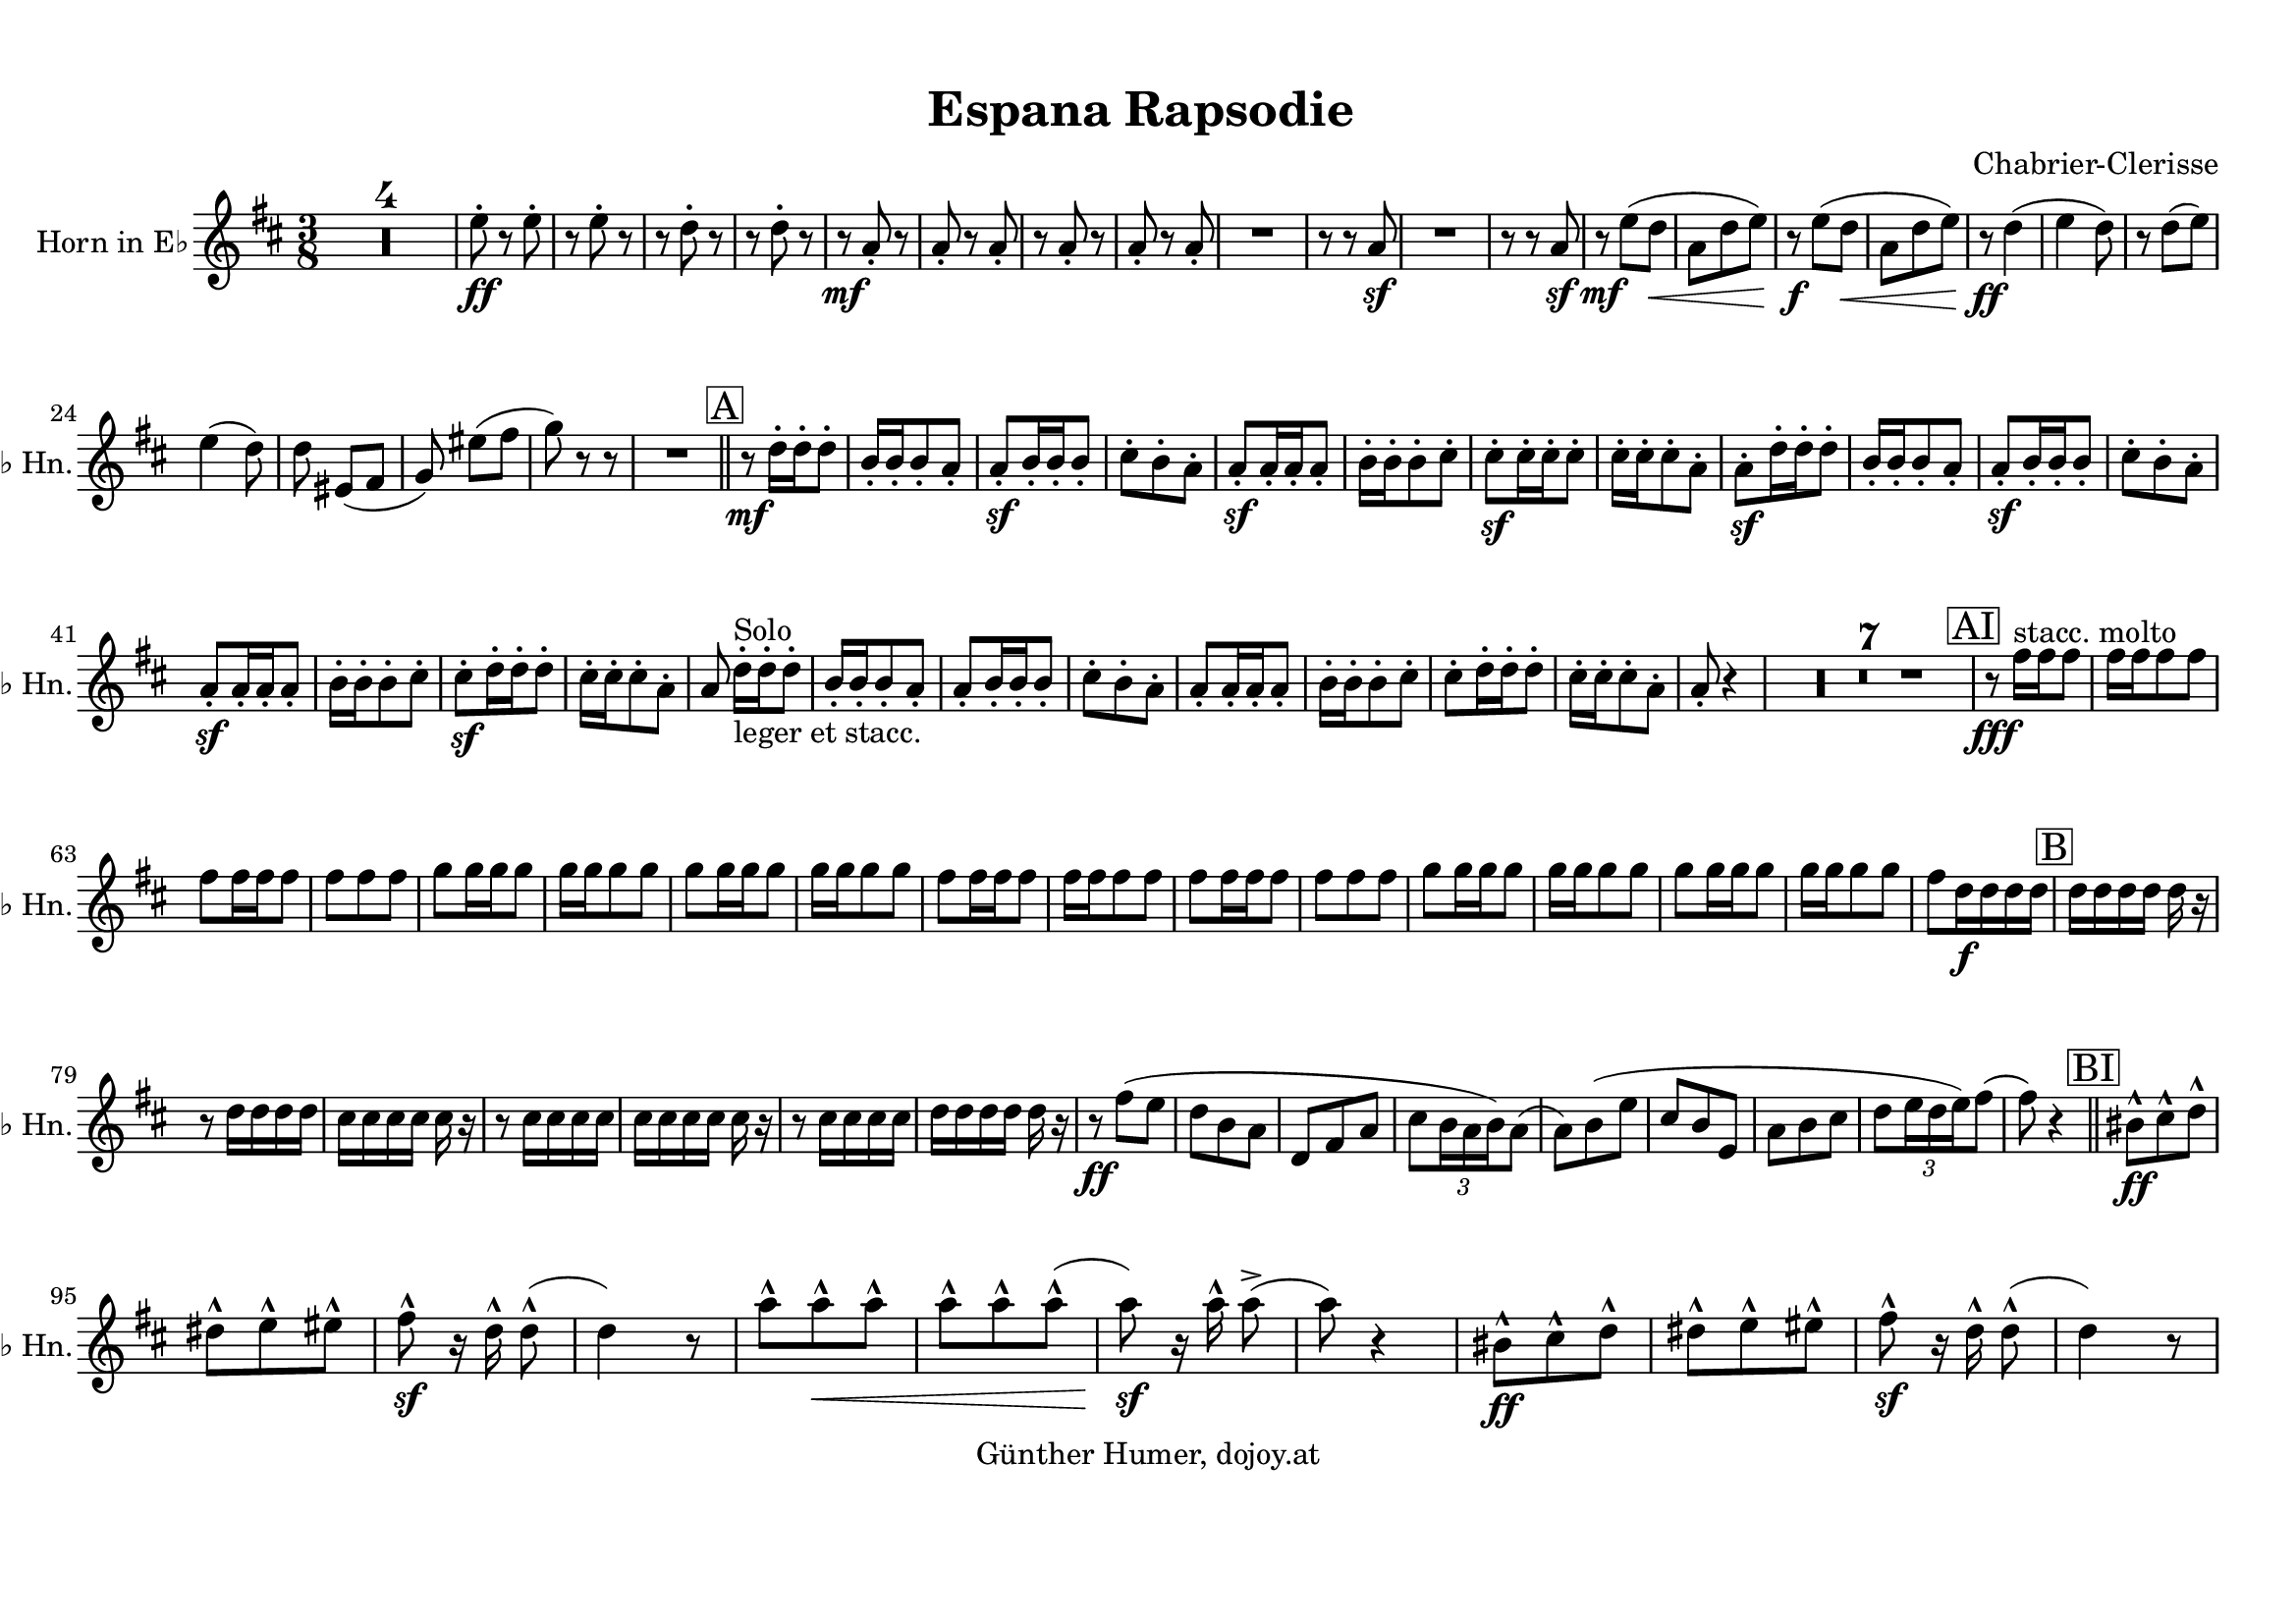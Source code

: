 
\version "2.18.2"
% automatically converted by musicxml2ly from /home/dojoy/Music/scores/_home_dojoy_Music_scores_Espana_Rapsodie.xml

%% additional definitions required by the score:
otherdynamics = #(make-dynamic-script "other-dynamics")

\header {
  encodingsoftware = "MuseScore 2.0.2"
  encodingdate = "2016-03-22"
  composer = "Chabrier-Clerisse"
  copyright = "Günther Humer, dojoy.at"
  title = "Espana Rapsodie "
}

#(set-global-staff-size 20.0762645669)
\paper {
  paper-width = 29.69\cm
  paper-height = 21.01\cm
  top-margin = 1.0\cm
  bottom-margin = 2.0\cm
  left-margin = 1.0\cm
  right-margin = 1.0\cm
}
\layout {
  \context {
    \Score
    skipBars = ##t
    autoBeaming = ##f
  }
}
PartPOneVoiceOne =  \relative e'' {
  \transposition es \key d \major \time 3/8 | % 1
  R4.*4 | % 5
  e8 \ff -. r8 e8 -. | % 6
  r8 e8 -. r8 | % 7
  r8 d8 -. r8 | % 8
  r8 d8 -. r8 | % 9
  r8 \mf a8 -. r8 | \barNumberCheck #10
  a8 -. r8 a8 -. | % 11
  r8 a8 -. r8 | % 12
  a8 -. r8 a8 -. | % 13
  R4. | % 14
  r8 r8 a8 \sf | % 15
  R4. | % 16
  r8 r8 a8 \sf | % 17
  r8 \mf e'8 ( [ d8 \< ] | % 18
  a8 [ d8 e8 ) ] | % 19
  r8 \! \f e8 ( [ d8 \< ] | \barNumberCheck #20
  a8 [ d8 e8 ) ] | % 21
  r8 \! \ff d4 ( | % 22
  e4 d8 ) | % 23
  r8 d8 ( [ e8 ) ] \break | % 24
  e4 ( d8 ) | % 25
  d8 eis,8 ( [ fis8 ] | % 26
  g8 ) eis'8 ( [ fis8 ] | % 27
  g8 ) r8 r8 | % 28
  R4. \bar "||"
  \mark \markup { \box { A } } | % 29
  r8 \mf d16 -. [ d16 -. d8 -. ] | \barNumberCheck #30
  b16 -. [ b16 -. b8 -. a8 -. ] | % 31
  a8 \sf -. [ b16 -. b16 -. b8 -. ] | % 32
  cis8 -. [ b8 -. a8 -. ] | % 33
  a8 \sf -. [ a16 -. a16 -. a8 -. ] | % 34
  b16 -. [ b16 -. b8 -. cis8 -. ] | % 35
  cis8 \sf -. [ cis16 -. cis16 -. cis8 -. ] | % 36
  cis16 -. [ cis16 -. cis8 -. a8 -. ] | % 37
  a8 \sf -. [ d16 -. d16 -. d8 -. ] | % 38
  b16 -. [ b16 -. b8 -. a8 -. ] | % 39
  a8 \sf -. [ b16 -. b16 -. b8 -. ] | \barNumberCheck #40
  cis8 -. [ b8 -. a8 -. ] \break | % 41
  a8 \sf -. [ a16 -. a16 -. a8 -. ] | % 42
  b16 -. [ b16 -. b8 -. cis8 -. ] | % 43
  cis8 \sf -. [ d16 -. d16 -. d8 -. ] | % 44
  cis16 -. [ cis16 -. cis8 -. a8 -. ] | % 45
  a8 d16 ^"Solo" _"leger et stacc." -. [ d16 -. d8 -. ] | % 46
  b16 -. [ b16 -. b8 -. a8 -. ] | % 47
  a8 -. [ b16 -. b16 -. b8 -. ] | % 48
  cis8 -. [ b8 -. a8 -. ] | % 49
  a8 -. [ a16 -. a16 -. a8 -. ] | \barNumberCheck #50
  b16 -. [ b16 -. b8 -. cis8 -. ] | % 51
  cis8 -. [ d16 -. d16 -. d8 -. ] | % 52
  cis16 -. [ cis16 -. cis8 -. a8 -. ] | % 53
  a8 -. r4 | % 54
  R4.*7 | % 61
  \mark \markup { \box { AI } } | % 61
  r8 \fff fis'16 ^"stacc. molto" [ fis16 fis8 ] | % 62
  fis16 [ fis16 fis8 fis8 ] \break | % 63
  fis8 [ fis16 fis16 fis8 ] | % 64
  fis8 [ fis8 fis8 ] | % 65
  g8 [ g16 g16 g8 ] | % 66
  g16 [ g16 g8 g8 ] | % 67
  g8 [ g16 g16 g8 ] | % 68
  g16 [ g16 g8 g8 ] | % 69
  fis8 [ fis16 fis16 fis8 ] | \barNumberCheck #70
  fis16 [ fis16 fis8 fis8 ] | % 71
  fis8 [ fis16 fis16 fis8 ] | % 72
  fis8 [ fis8 fis8 ] | % 73
  g8 [ g16 g16 g8 ] | % 74
  g16 [ g16 g8 g8 ] | % 75
  g8 [ g16 g16 g8 ] | % 76
  g16 [ g16 g8 g8 ] | % 77
  fis8 [ d16 \f d16 d16 d16 ] | % 78
  \mark \markup { \box { B } } | % 78
  d16 [ d16 d16 d16 ] d16 r16 \break | % 79
  r8 d16 [ d16 d16 d16 ] | \barNumberCheck #80
  cis16 [ cis16 cis16 cis16 ] cis16 r16 | % 81
  r8 cis16 [ cis16 cis16 cis16 ] | % 82
  cis16 [ cis16 cis16 cis16 ] cis16 r16 | % 83
  r8 cis16 [ cis16 cis16 cis16 ] | % 84
  d16 [ d16 d16 d16 ] d16 r16 | % 85
  r8 \ff fis8 ( [ e8 ] | % 86
  d8 [ b8 a8 ] | % 87
  d,8 [ fis8 a8 ] | % 88
  cis8 [ \once \override TupletBracket #'stencil = ##f
  \times 2/3  {
    b16 a16 b16 )
  }
  a8 ( ] | % 89
  a8 ) [ b8 ( e8 ] | \barNumberCheck #90
  cis8 [ b8 e,8 ] | % 91
  a8 [ b8 cis8 ] | % 92
  d8 [ \once \override TupletBracket #'stencil = ##f
  \times 2/3  {
    e16 d16 e16 )
  }
  fis8 ( ] | % 93
  fis8 ) r4 \bar "||"
  \mark \markup { \box { BI } } | % 94
  bis,8 \ff ^^ [ cis8 ^^ d8 ^^ ] \break | % 95
  dis8 ^^ [ e8 ^^ eis8 ^^ ] | % 96
  fis8 \sf ^^ r16 d16 ^^ d8 ( ^^ | % 97
  d4 ) r8 | % 98
  a'8 ^^ [ a8 \< ^^ a8 ^^ ] | % 99
  a8 ^^ [ a8 ^^ a8 ( ^^ ] | \barNumberCheck #100
  a8 \! \sf ) r16 a16 ^^ a8 ( -> | % 101
  a8 ) r4 | % 102
  bis,8 \ff ^^ [ cis8 ^^ d8 ^^ ] | % 103
  dis8 ^^ [ e8 ^^ eis8 ^^ ] | % 104
  fis8 \sf ^^ r16 d16 ^^ d8 ( ^^ | % 105
  d4 ) r8 \pageBreak | % 106
  a'8 ^^ [ a8 \< ^^ a8 ^^ ] | % 107
  a8 ^^ [ a8 ^^ a8 ( ^^ ] | % 108
  a8 \! \sf ) r16 a16 ^^ a8 -> | % 109
  r8 \mf a,8 \< r16 a16 | \barNumberCheck #110
  a8 \! \sf \> r16 a16 a8 | % 111
  r8 \! \p a8 \< r16 a16 | % 112
  a8 \! \sf r16 \> a16 a8 | % 113
  r8 \! a8. _"ben giocoso" -- [ a16 ( ] | % 114
  \mark \markup { \box { C } } | % 114
  d8 ) -. [ d16 -. d16 -. e8 -. ] | % 115
  cis8 -. [ d8. -> b16 ( ] | % 116
  cis8 ) [ a16 -. b16 -. g16 -. ] r16 | % 117
  r8 e8. [ e16 ( ] | % 118
  cis'8 ) -. [ cis16 -. cis16 -. d8 -. ] | % 119
  b8 -. [ cis8. -> a16 ( ] | \barNumberCheck #120
  b8 ) [ g16 -. a16 -. fis16 -. ] r16 \break | % 121
  r8 r16 e32 ( [ fis32 ] g32 [ a32 b32 cis32 ] | % 122
  d8 ) -. [ d16 -. d16 -. e8 -. ] | % 123
  cis8 -. [ d8. -> b16 ( ] | % 124
  cis8 ) [ a16 -. b16 -. g16 -. ] r16 | % 125
  r8 r16 e32 ( [ fis32 ] \once \override TupletBracket #'stencil = ##f
  \times 2/3  {
    g16 [ a16 b16 ]
  }
  | % 126
  cis8 ) -. [ cis16 -. cis16 -. d8 -. ] | % 127
  b8 -. [ cis8. -> a16 ( ] | % 128
  b8 ) [ g16 -. a16 -. fis16 -. ] r16 | % 129
  R4. \bar "||"
  \mark \markup { \box { CI } } | \barNumberCheck #130
  R4. | % 131
  r8 \f fis16 [ fis16 fis16 fis16 ] | % 132
  fis8 [ e16 fis16 g8 ] | % 133
  R4.*2 | % 135
  r8 e16 [ e16 e16 e16 ] | % 136
  e8 [ d16 e16 fis8 ] | % 137
  R4.*2 | % 139
  r8 fis16 [ fis16 fis16 fis16 ] | \barNumberCheck #140
  g8 [ g16 g16 g8 ] | % 141
  r8 g16 _"cresc." [ g16 g16 g16 ] | % 142
  g8 [ g16 g16 g8 ] | % 143
  g8 [ g8 g8 ] | % 144
  \acciaccatura { a8 ( } g8 \f ) [ fis16 e16 d8 ] | % 145
  r8 r8 fis'8 \p -. | % 146
  g8 -. [ fis8 -. e8 -. ] | % 147
  d8 _"cresc." -. [ d8 -. d8 -. ] | % 148
  d8 -. [ cis8 -. d8 -. ] | % 149
  e8 -. [ e8 -. e8 -. ] | \barNumberCheck #150
  fis8 -. [ e8 -. d8 -. ] | % 151
  cis8 -. [ cis8 -. cis8 -. ] | % 152
  cis8 -. [ b8 -. cis8 -. ] | % 153
  d8 -. [ a8 -. a8 -. ] | % 154
  a8 -. [ a8 -. a8 -. ] | % 155
  a8 -. [ a8 -. a8 -. ] | % 156
  a8 _"molto cresc." -. [ a8 -. a8 -. ] \break | % 157
  a8 -. [ a8 -. a8 -. ] | % 158
  a8 -. [ a8 -. a8 -. ] | % 159
  a8 -. [ a8 -. a8 -. ] | \barNumberCheck #160
  a8 \> -. [ a8 -. a8 -. ] | % 161
  a8 \! -. r4 \bar "||"
  \mark \markup { \box { D } } | % 162
  a4. \p ( | % 163
  a4. ) ( | % 164
  a4. ) ( | % 165
  a4. ) ( | % 166
  b4. ) ( | % 167
  bis4. ) ( | % 168
  cis8 ) r4 | % 169
  a4. ( | \barNumberCheck #170
  a4. ) ( | % 171
  a4. ) ( | % 172
  a4. ) ( | % 173
  a4. ) ( | % 174
  b4. ) ( | % 175
  bis4. ) ( | % 176
  cis8 ) r4 | % 177
  R4. | % 178
  fis4. \ff ( | % 179
  fis4. ) ( | \barNumberCheck #180
  g4. ) ( | % 181
  g4. ) ( | % 182
  g4. ) ( \break | % 183
  g4. ) ( | % 184
  fis4. ) ( | % 185
  fis4. ) ( | % 186
  fis4. ) ( | % 187
  fis4. ) ( | % 188
  g4. _"cresc. molto" ) ( | % 189
  g4. ) ( | \barNumberCheck #190
  g4. ) ( | % 191
  g4. ) \bar "||"
  \mark \markup { \box { E } } | % 192
  d4. \ff ( | % 193
  d4. ) | % 194
  d4. ( | % 195
  d4. ) | % 196
  d4. ( | % 197
  d4. ) | % 198
  d4. ( | % 199
  d4. ) | \barNumberCheck #200
  r8 \f bes8 -. r8 | % 201
  bes8 -. r8 bes8 -> | % 202
  r8 bes8 -. r8 | % 203
  bes8 -. r8 bes8 -> | % 204
  r8 d8 -! r8 | % 205
  d8 -! r8 d8 -! | % 206
  r8 d8 -! r8 | % 207
  d8 -! r8 d8 -! \bar "||"
  \break | % 208
  \mark \markup { \box { F } } | % 208
  f8 _"dolce" [ f8 f8 ( ] | % 209
  f8 _"dim molto" ) [ f8 f8 ( ] | \barNumberCheck #210
  f8 ) [ f8 f8 ( ] | % 211
  f8 ) [ f8 f8 ( ] | % 212
  f4. \p ) ( | % 213
  f4. ) ( | % 214
  f4. ) ( | % 215
  f4. ) ( | % 216
  f8 \pp ) r4 | % 217
  R4.*4 | % 221
  d4. \pp ( | % 222
  d4. ) ( | % 223
  d4. ) ( | % 224
  d4. ) ( | % 225
  d8 ) r4 | % 226
  R4.*6 | % 232
  f4. \mf ( | % 233
  f4. ) ( | % 234
  f4. ) ( | % 235
  f4. ) ( | % 236
  f4. ) ( | % 237
  f4. ) ( | % 238
  fis8 ) r4 | % 239
  R4.*4 \bar "||"
  R4.*3 | % 246
  r8 \ff d4 -> | % 247
  d4 -> d8 ~ -> | % 248
  d8 d4 -> | % 249
  d4 -> d8 ~ -> | \barNumberCheck #250
  d4. _"dim. molto" ~ | % 251
  d4. ~ | % 252
  d8 r4 | % 253
  R4.*2 | % 255
  f,8 \mf ( [ g8 as8 ) ] | % 256
  \once \override TupletBracket #'stencil = ##f
  \times 2/3  {
    as16 ( [ bes16 as16
  }
  g8 f8 ) ] | % 257
  \once \override TupletBracket #'stencil = ##f
  \times 3/2  {
    g8 ( [ a8 ) ]
  }
  | % 258
  \once \override TupletBracket #'stencil = ##f
  \times 3/2  {
    f8 ( [ es8 ) ]
  }
  | % 259
  c4. \p ( | \barNumberCheck #260
  c4. ) ( | % 261
  c4. ) ( | % 262
  c4. ) ( | % 263
  cis8 ) r4 | % 264
  R4.*3 \bar "||"
  R4.*2 | % 269
  \time 2/4  | % 269
  r8 \ff d'8 d8 [ d8 ] | \barNumberCheck #270
  d8 [ d8 ] d8 [ d8 ] | % 271
  d8 [ d8 ] d8 [ d8 ] | % 272
  d8 [ d8 ] d8 r8 | % 273
  r8 as8 as8 [ as8 ] | % 274
  as8 [ as8 ] as8 [ as8 ] | % 275
  as8 [ as8 ] as8 [ as8 ] | % 276
  as8 [ as8 ] as8 r8 | % 277
  r8 fis'8 fis8 [ fis8 ] | % 278
  fis8 [ fis8 ] fis8 \< [ fis8 ] | % 279
  fis8 [ fis8 ] fis8 [ fis8 \! ] | \barNumberCheck #280
  fis8 [ fis8 ] fis8 [ fis8 ] | % 281
  \time 3/8  | % 281
  \mark \markup { \box { H } } fis8 [ d16 -> d16 -. d8 -. ] | % 282
  b16 -> [ b16 -. b8 -. a8 -. ] \break | % 283
  a8 -. [ b16 -> b16 -. b8 -. ] | % 284
  cis8 -. [ b8 -. a8 -. ] | % 285
  a8 -. [ a16 -> a16 -. a8 -. ] | % 286
  b16 -> [ b16 -. b8 -. cis8 -. ] | % 287
  cis8 -. [ d16 -> d16 -. d8 -. ] | % 288
  cis16 -> [ cis16 -. cis8 -. a8 -. ] | % 289
  a8 -. [ d16 -> d16 -. d8 -. ] | \barNumberCheck #290
  fis16 -> [ fis16 -. fis8 -. fis8 -. ] | % 291
  fis8 -. [ fis16 -> fis16 -. fis8 -. ] | % 292
  fis8 -. [ fis8 -. fis8 -. ] | % 293
  g8 -. [ cis,16 -> cis16 -. cis8 -. ] | % 294
  d16 -> [ d16 -. d8 -. dis8 -. ] | % 295
  e8 -. [ b16 -> b16 -. b8 -. ] | % 296
  e16 -> [ e16 -. e8 -. g,8 -. ] | % 297
  fis8 -. fis'8 \f ( [ e8 ] | % 298
  d8 _"chante" [ b8 a8 ] \break | % 299
  d,8 [ fis8 a8 ] | \barNumberCheck #300
  cis8 [ b8 a8 ] | % 301
  a8 ) [ b8 ( e8 ] | % 302
  cis8 [ b8 e,8 ] | % 303
  a8 [ b8 cis8 ] | % 304
  d8 [ e8 fis8 ] | % 305
  fis8 ) [ fis8 \sf ( -> e8 ] | % 306
  d8 _"cresc." [ b8 a8 ] | % 307
  d,8 [ fis8 a8 ] | % 308
  cis8 [ b8 a8 ] | % 309
  a8 ) [ b8 ( e8 ] | \barNumberCheck #310
  cis8 [ b8 e,8 ] | % 311
  a8 [ b8 cis8 ] | % 312
  d8 [ e8 fis8 ] | % 313
  fis8 ) r4 \bar "||"
  \mark \markup { \box { I } } | % 314
  bis,8 \ff ^^ [ cis8 ^^ d8 ^^ ] | % 315
  dis8 ^^ [ e8 ^^ eis8 ^^ ] | % 316
  fis8 \sf ^^ r16 d16 ^^ d8 ( ^^ | % 317
  d4 ) r8 \break | % 318
  a'8 ^^ [ a8 \< ^^ a8 ^^ ] | % 319
  a8 ^^ [ a8 ^^ a8 ( ^^ ] | \barNumberCheck #320
  a8 \! \sf ) r16 a16 ^^ a8 ( -> | % 321
  a8 ) r4 | % 322
  bis,8 \ff ^^ [ cis8 ^^ d8 ^^ ] | % 323
  dis8 ^^ [ e8 ^^ eis8 ^^ ] | % 324
  fis8 \sf ^^ r16 d16 ^^ d8 ( ^^ | % 325
  d4 ) r8 | % 326
  a'8 ^^ [ a8 \< ^^ a8 ^^ ] | % 327
  a8 ^^ [ a8 ^^ a8 ( ^^ ] | % 328
  a8 \! \sf ) r16 a16 ^^ a8 -> | % 329
  r8 \mf a,8 \< r16 a16 | \barNumberCheck #330
  a8 \! \sf \> r16 a16 a8 | % 331
  r8 \! \p a8 \< r16 a16 | % 332
  a8 \! \sf r16 \> a16 a8 | % 333
  R4. \bar "||"
  R4.*2 | % 336
  r16 \! \p a16 [ a16 -> a16 a16 a16 ] | % 337
  a8 r8 r8 | % 338
  R4.*2 | \barNumberCheck #340
  r16 a16 [ a16 -> a16 a16 a16 ] | % 341
  a8 r8 r8 | % 342
  r8 \p fis'8 -. [ fis8 -. ] | % 343
  r8 \< fis8 -. [ fis8 -. ] | % 344
  r8 \! g8 -. [ g8 \> -. ] | % 345
  r8 g8 -. [ g8 -. ] | % 346
  r8 g8 \! -. [ g8 -. ] | % 347
  r8 g8 -. [ g8 -. ] | % 348
  r8 fis8 -. [ fis8 -. ] | % 349
  R4. \bar "||"
  \mark \markup { \box { J1 } } | \barNumberCheck #350
  R4. | % 351
  d16 \mf r16 r4 | % 352
  R4. | % 353
  cis16 r16 r4 | % 354
  R4. | % 355
  cis16 r16 r4 \break | % 356
  R4. | % 357
  d16 r16 r4 | % 358
  R4. | % 359
  d16 r16 r4 | \barNumberCheck #360
  R4. | % 361
  cis16 r16 r4 | % 362
  R4. | % 363
  cis16 r16 r4 | % 364
  d16 r16 r4 \pageBreak | % 365
  \mark \markup { \box { K } } | % 365
  a4. \p ( | % 366
  a4. ) ( | % 367
  a4. ) ( | % 368
  a4. ) | % 369
  fis'4. ( | \barNumberCheck #370
  fis4. ) ( | % 371
  g8 ) r4 | % 372
  r8 \f g,8 ( [ fis8 ] | % 373
  e8 [ es8 d8 ] | % 374
  cis8 [ b8 bes8 ] | % 375
  a8 [ gis8 g8 ] | % 376
  fis8 ) r4 | % 377
  R4. | % 378
  r8 b'8 ( [ c8 ] | % 379
  cis8 ) [ e8 ( d8 ] | \barNumberCheck #380
  cis8 ) [ cis8 \ff ( d8 ] | % 381
  \mark \markup { \box { KI } } | % 381
  fis4. ) ( | % 382
  fis4. ) | % 383
  g4. ( | % 384
  g8 ) r4 | % 385
  g8 ( [ fis8 f8 ] | % 386
  e8 [ f8 e8 ] \break | % 387
  d4 cis8 | % 388
  a8 ) cis8 \ff ( [ d8 ) ] | % 389
  fis8 [ fis8 fis8 ] | \barNumberCheck #390
  fis8 [ fis8 fis8 ] | % 391
  g8 [ g8 g8 ] | % 392
  g8 cis,8 [ d8 ] | % 393
  e8 [ fis8 g8 ( ] | % 394
  g4. ) | % 395
  fis4. ( | % 396
  fis8 ) cis8 [ d8 ] | % 397
  e8 [ fis8 g8 ( ] | % 398
  g4. ) | % 399
  fis4. \sf | \barNumberCheck #400
  fis4. \sf | % 401
  fis4. \sf | % 402
  fis4. \sf | % 403
  d4. \ff \> ( | % 404
  d4. ) ( | % 405
  d8 ) r4 \! | % 406
  R4. | % 407
  \clef "bass" | % 407
  \mark \markup { \box { L } } a,,4. \pp | % 408
  a4. | % 409
  a4. \break | \barNumberCheck #410
  a4. | % 411
  \clef "treble" | % 411
  r8 \p d''16 -. [ d16 -. d8 -. ] | % 412
  b16 -. [ b16 -. b8 -. a8 -. ] | % 413
  a8 -. [ b16 -. b16 -. b8 -. ] | % 414
  cis8 -. [ b8 -. a8 -. ] | % 415
  a8 -. r4 | % 416
  R4. | % 417
  r8 a16 \f -. [ a16 -. a8 -. ] | % 418
  b16 -. [ b16 -. b8 -. cis8 -. ] | % 419
  cis8 -. [ d16 -. d16 -. d8 -. ] | \barNumberCheck #420
  cis16 -. [ cis16 -. cis8 -. a8 -. ] | % 421
  a8 -. r4 | % 422
  R4.*2 | % 424
  r8 f16 \f -. [ f16 -. f8 -. ] | % 425
  f16 -. [ f16 -. f8 -. f8 -. ] | % 426
  f8 -. [ f16 -. f16 -. f8 -. ] | % 427
  f8 -. [ f8 -. f8 -. ] | % 428
  e8 -. r4 \break | % 429
  R4. | \barNumberCheck #430
  r8 a16 \f -. [ a16 -. a8 -. ] | % 431
  a16 -. [ a16 -. a8 -. a8 -. ] | % 432
  a8 -. [ a16 -. a16 -. a8 -. ] | % 433
  a8 \< -. [ a8 -. a8 -. ] | % 434
  b8 \! \sf -. r4 | % 435
  R4.*3 | % 438
  \mark \markup { \box { M } } | % 438
  a8 \f ( [ b8 c8 ) ] | % 439
  c8 ( -> [ b8 a8 ) ] | \barNumberCheck #440
  b8 \sf ( [ cis8 a8 ] | % 441
  g8 e4 ) | % 442
  a8 ( [ b8 c8 ) ] | % 443
  c8 ( -> [ b8 a8 ) ] | % 444
  b8 ( [ cis8 a8 ] | % 445
  g8 e4 ) | % 446
  b'8 \otherdynamics ( [ cis8 d8 ) ] | % 447
  d8 ( -> [ cis8 b8 ) ] | % 448
  cis8 ( [ dis8 b8 ] | % 449
  a8 fis4 ) \break | \barNumberCheck #450
  dis'8 \f ( -> [ e8 cis8 ] | % 451
  ais8 g4 _"cresc. molto" ) | % 452
  e'8 ( -> [ f8 d8 ] | % 453
  b8 gis4 ) | % 454
  e'8 \ff -! r8 e8 -! | % 455
  r8 e8 -! r8 | % 456
  a,8 -! [ d8 -! fis8 -! ] s4. | % 458
  R4.*4 \bar "||"
  a,4. \pp ^"Solo" ( | % 463
  a4. ) ( | % 464
  a4. \< ) ( | % 465
  a4. ) | % 466
  a8 \! \f a4 ( | % 467
  a8 ) a4 ( | % 468
  a8 ) r4 | % 469
  r8 a8 \p ^"Solo" -. [ a8 -. ] | \barNumberCheck #470
  \mark \markup { \box { M } } | \barNumberCheck #470
  a8 -. r4 | % 471
  R4.*9 | \barNumberCheck #480
  r8 b16 \p -. [ b16 -. b8 -. ] | % 481
  cis8 -. [ b8 -. a8 -. ] \break | % 482
  a8 -. bis,8 ( [ cis8 ) ] | % 483
  r8 d8 _"cresc." ( [ b'8 ) ] | % 484
  r8 d,8 ( [ dis8 ) ] | % 485
  r8 e8 ( [ cis'8 ) ] | % 486
  r8 cis8 \f [ cis8 ] | % 487
  cis8 \< [ cis8 cis8 ] s2. | \barNumberCheck #490
  \mark \markup { \box { O } } | \barNumberCheck #490
  r8 \ff r8 g'8 -. | % 491
  r8 g8 -. r8 | % 492
  r8 r8 fis8 -. | % 493
  r8 fis8 -. r8 | % 494
  r8 r8 e8 -. | % 495
  r8 e8 -. r8 | % 496
  r8 r8 fis8 -. | % 497
  r8 fis8 -. r8 | % 498
  r8 d16 -. [ d16 -. d8 -. ] | % 499
  d16 -. [ d16 -. d8 -. d16 -. d16 -. ] | \barNumberCheck #500
  d8 -. [ d16 -. d16 -. d8 -. ] \break | % 501
  d16 -. [ d16 -. d8 -. d16 -. d16 -. ] | % 502
  d8 -. [ d8 -. e8 -. ] | % 503
  d8 -. [ e8 -. d8 -. ] | % 504
  e8 -. [ d8 -. e8 -. ] | % 505
  d16 -. [ d16 -. d16 -. d16 -. d16 -. d16 -. ] | % 506
  fis8 -. r8 r8 | % 507
  e8 -> r8 r8 | % 508
  d8 -> r4 \bar "|."
}


% The score definition
\score {
  <<
    \new Staff <<
      \set Staff.instrumentName = "Horn in E♭"
      \set Staff.shortInstrumentName = "E♭ Hn."
      \context Staff <<
        \context Voice = "PartPOneVoiceOne" { \PartPOneVoiceOne }
      >>
    >>

  >>
  \layout {}
  \midi {}
}

